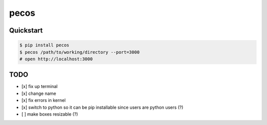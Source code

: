 pecos
=====

Quickstart
----------

.. code:: bash

    $ pip install pecos 
    $ pecos /path/to/working/directory --port=3000
    # open http://localhost:3000

TODO
----

-  [x] fix up terminal
-  [x] change name
-  [x] fix errors in kernel
-  [x] switch to python so it can be pip installable since users are
   python users (?)
-  [ ] make boxes resizable (?)

